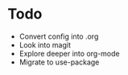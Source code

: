 * Todo
- Convert config into .org
- Look into magit
- Explore deeper into org-mode
- Migrate to use-package
